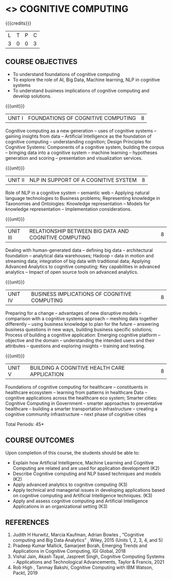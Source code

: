 * <<<PE22>>> COGNITIVE COMPUTING 
:properties:
:author: Kanchana
:date: 12 May 2022
:end:



#+startup: showall

{{{credits}}}
| L | T | P | C |
| 3 | 0 | 0 | 3 |

** COURSE OBJECTIVES
- To understand foundations of cognitive computing
- To explore the role of AI, Big Data, Machine learning, NLP in cognitive systems
- To understand business implications of cognitive computing and develop solutions.


{{{unit}}}
| UNIT I | FOUNDATIONS OF COGNITIVE COMPUTING | 8 |
Cognitive computing as a new generation -- uses of cognitive systems -- gaining insights from data -- Artificial Intelligence as the foundation of cognitive computing -- understanding cognition; Design Principles for Cognitive Systems: Components of a cognitive system, building the corpus -- bringing data into a cognitive system -- machine learning -- hypotheses generation and scoring -- presentation and visualization services.

{{{unit}}}
| UNIT II | NLP IN SUPPORT OF A COGNITIVE SYSTEM | 8 |
Role of NLP in a cognitive system -- semantic web -- Applying natural language technologies to Business problems; Representing knowledge in Taxonomies and Ontologies: Knowledge representation -- Models for knowledge representation -- Implementation considerations.  

{{{unit}}}
| UNIT III | RELATIONSHIP BETWEEN BIG DATA AND COGNITIVE COMPUTING | 8 |
Dealing with human-generated data -- defining big data -- architectural foundation -- analytical data warehouses; Hadoop -- data in motion and streaming data; integration of big data with traditional data; Applying Advanced Analytics to cognitive computing:   Key capabilities in advanced analytics --  Impact of open source tools on advanced analytics. 

{{{unit}}}
| UNIT IV | BUSINESS IMPLICATIONS OF COGNITIVE COMPUTING  | 8 |
Preparing for a change -- advantages of new disruptive models --  comparison with a cognitive systems approach -- meshing data together differently -- using business knowledge to plan for the future --  answering business questions in new ways, building business specific solutions; Process of building a cognitive application: Emerging cognitive platform -- objective and the domain -- understanding the intended users and their attributes -- questions and exploring insights -- training and testing.

{{{unit}}}
| UNIT V | BUILDING A COGNITIVE HEALTH CARE APPLICATION | 8 |
Foundations of cognitive computing for healthcare -- constituents in healthcare ecosystem -- learning from patterns in healthcare Data -- cognitive applications across the healthcare eco system; Smarter cities: Cognitive Computing in Government -- smarter approaches to preventative healthcare -- building a smarter transportation infrastructure --  creating a cognitive community infrastructure -- next phase of cognitive cities 


\hfill *Total Periods: 45*


** COURSE OUTCOMES
Upon completion of this course, the students should be able to:
-	Explain how Artificial Intelligence, Machine Learning and Cognitive Computing are related and are used for application development (K2)
-	Describe Cognitive computing and NLP based techniques and models (K2)
-	Apply advanced analytics to cognitive computing (K3)
-	Apply technical and managerial issues in developing applications based on cognitive computing and Artificial Intelligence techniques. (K3)
- Apply and assess cognitive computing and Artificial Intelligence Applications in an organizational setting (K3)



** REFERENCES
1. Judith H Hurwitz, Marcia Kaufman, Adrian Bowles , “Cognitive computing and Big Data Analytics” , Wiley, 2015 (Units 1, 2, 3, 4, and 5)
2. Pradeep Kumar Mallick, Samarjeet Borah, Emerging Trends and Applications in Cognitive Computing, IGI Global, 2018
3. Vishal Jain, Akash Tayal, Jaspreet Singh, Cognitive Computing Systems - Applications and Technological Advancements, Taylor & Francis, 2021 
4. Rob High , Tanmay Bakshi, Cognitive Computing with IBM Watson, Packt, 2019


#+begin_comment

   ** CO TO PO/PSO MAPPING

|  | PO1 | PO2 | PO3 | PO4 | PO5 | PO6 | PO7 | PO8 | PO9 | PO10 | PO11 | PO12 |PSO1 | PSO2 |PSO3 |
|--------+---+---+---+---+---+---+---+---+---+----+----+----+---+---+---|
| CO1    | 2 | 1 |   |   |   |   |   |   |   |    |    |    | 1 |   |   |
| CO2    | 3 | 2 |   |   |   |   |   |   |   |    |    |    | 2 |   |   |
| CO3    | 3 |   |   |   |   |   |   |   |   |    |    |    | 2 |   |   |
| CO4    | 3 | 2 |   |   |   |   |   |   |   |    |    |    | 2 |   |   |
| CO5    | 3 | 2 | 2 |   | 2 |   |   |   |   |    |    |    | 2 |   |   |

|--------+---+---+---+---+---+---+---+---+---+----+----+----+---+---+---|
| Course | 3 | 2 | 2 |   | 2 |   |   |   |   |    |    |    | 2 |   |   |
#+TBLFM: @>$INVALID..$15='(ceiling (/ (+ @2..@7) 6));N

# | Score|14 | 7 | 2 |   | 2 |   |   |   |   |    |    |    | 9 |   |   |



#+end_comment
